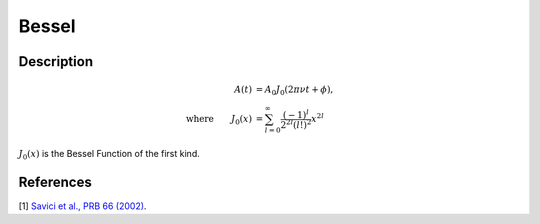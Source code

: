 .. _func-Bessel:

==============================
Bessel
==============================

.. index:: Bessel

Description
-----------

.. math:: 
	\begin{align} A(t)&=A_0J_0(2\pi\nu t+\phi),\\ \text{where} \qquad J_0(x)&=\sum_{l=0}^{\infty}\frac{(-1)^l}{2^{2l}(l!)^2}x^{2l} \end{align}

:math:`J_0(x)` is the Bessel Function of the first kind.

.. figure:: /images/Bessel.png
   :alt: Bessel.png

.. attributes::

.. properties::

References
----------

[1]  `Savici et al., PRB 66 (2002) <https://journals.aps.org/prb/pdf/10.1103/PhysRevB.66.014524>`_.

.. categories::

.. sourcelink::
